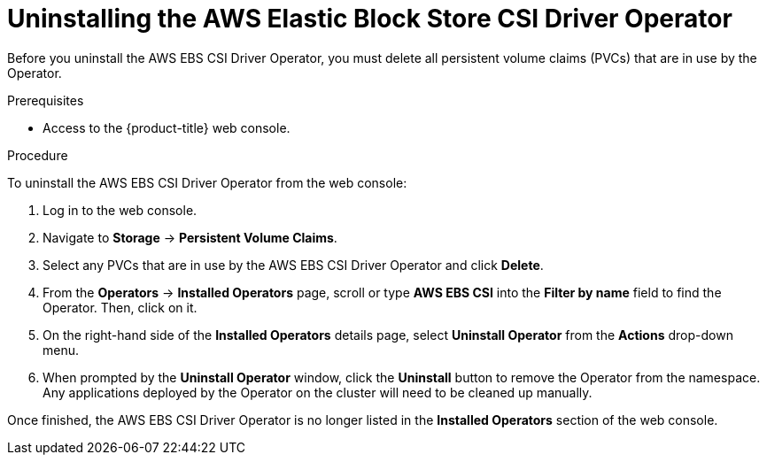 // Module included in the following assemblies:
//
// * storage/container_storage_interface/persistent-storage-csi-ebs.adoc

[id="persistent-storage-csi-ebs-operator-uninstall_{context}"]
= Uninstalling the AWS Elastic Block Store CSI Driver Operator

Before you uninstall the AWS EBS CSI Driver Operator, you must delete all persistent volume claims (PVCs) that are in use by the Operator.

.Prerequisites
* Access to the {product-title} web console.

.Procedure
To uninstall the AWS EBS CSI Driver Operator from the web console:

. Log in to the web console.

. Navigate to *Storage* -> *Persistent Volume Claims*.

. Select any PVCs that are in use by the AWS EBS CSI Driver Operator and click *Delete*.

. From the *Operators* -> *Installed Operators* page, scroll or type *AWS EBS CSI* into the *Filter by name* field to find the Operator. Then, click on it.

. On the right-hand side of the *Installed Operators* details page, select *Uninstall Operator* from the *Actions* drop-down menu.

. When prompted by the *Uninstall Operator* window, click the *Uninstall* button to remove the Operator from the namespace. Any applications deployed by the Operator on the cluster will need to be cleaned up manually.

Once finished, the AWS EBS CSI Driver Operator is no longer listed in the *Installed Operators* section of the web console.
